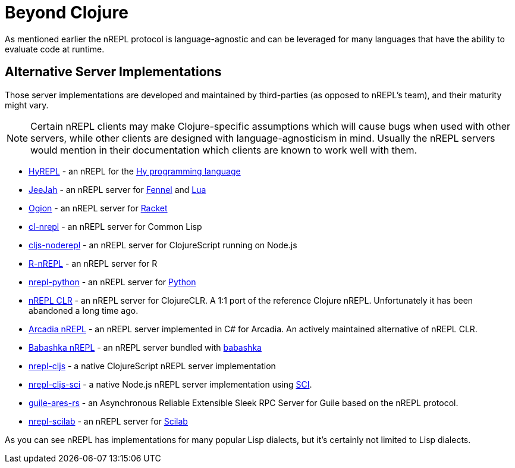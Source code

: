 = Beyond Clojure

As mentioned earlier the nREPL protocol is language-agnostic and can
be leveraged for many languages that have the ability to evaluate code
at runtime.

== Alternative Server Implementations

Those server implementations are developed and
maintained by third-parties (as opposed to nREPL's team), and their
maturity might vary.

NOTE: Certain nREPL clients may make Clojure-specific assumptions which
will cause bugs when used with other servers, while other clients are
designed with language-agnosticism in mind. Usually the nREPL servers would mention in their
documentation which clients are known to work well with them.

* https://github.com/Foxboron/HyREPL[HyREPL] - an nREPL for the http://hylang.org/[Hy programming language]

* https://gitlab.com/technomancy/jeejah[JeeJah] - an nREPL server for https://fennel-lang.org/[Fennel] and https://www.lua.org/[Lua]

* https://gitlab.com/technomancy/ogion[Ogion] - an nREPL server for https://racket-lang.org/[Racket]

* https://github.com/sjl/cl-nrepl[cl-nrepl] - an nREPL server for Common Lisp

* https://github.com/bodil/cljs-noderepl[cljs-noderepl] - an nREPL server for ClojureScript running on Node.js

* https://github.com/vspinu/R-nREPL[R-nREPL] - an nREPL server for R

* https://git.sr.ht/~ngraves/nrepl-python[nrepl-python] - an nREPL server for https://www.python.org/[Python]

* https://github.com/clojure/clr.tools.nrepl[nREPL CLR] - an nREPL server for ClojureCLR. A 1:1 port of the reference Clojure nREPL. Unfortunately it has been abandoned a long time ago.

* https://github.com/arcadia-unity/Arcadia/blob/master/Editor/NRepl.cs[Arcadia nREPL] - an nREPL server implemented in C# for Arcadia. An actively maintained alternative of nREPL CLR.

* https://github.com/babashka/babashka.nrepl[Babashka nREPL] - an nREPL server bundled with https://github.com/borkdude/babashka[babashka]

* https://github.com/djblue/nrepl-cljs[nrepl-cljs] - a native ClojureScript nREPL server implementation

* https://github.com/viesti/nrepl-cljs-sci[nrepl-cljs-sci] - a native Node.js nREPL server implementation using https://github.com/borkdude/sci[SCI].

* https://git.sr.ht/~abcdw/guile-ares-rs[guile-ares-rs] -  an Asynchronous Reliable Extensible Sleek RPC Server for Guile based on the nREPL protocol. 

* https://git.sr.ht/~ngraves/nrepl-scilab[nrepl-scilab] - an nREPL server for https://www.scilab.org/[Scilab]

As you can see nREPL has implementations for many popular Lisp dialects, but it's certainly not limited to Lisp dialects.
